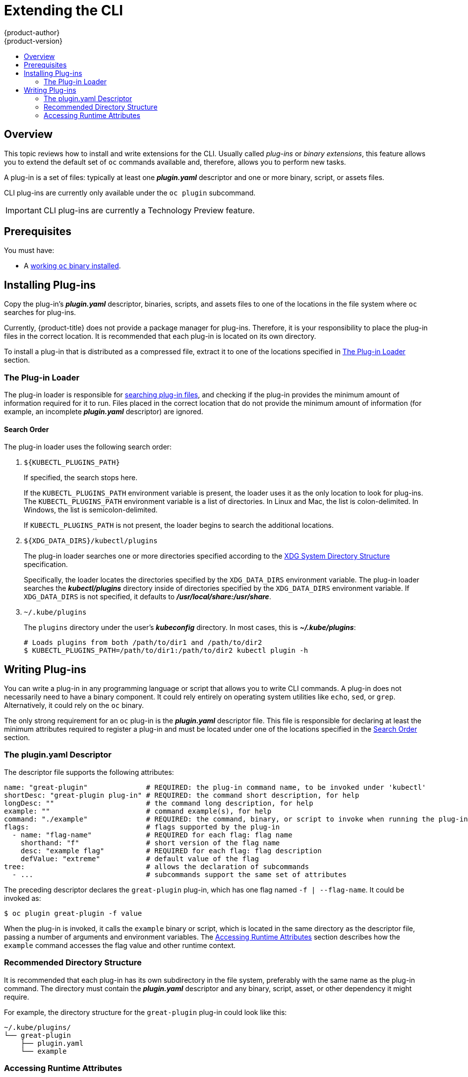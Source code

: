 [[cli-reference-extend-cli]]
= Extending the CLI
{product-author}
{product-version}
:data-uri:
:icons:
:experimental:
:toc: macro
:toc-title:

toc::[]

[[cli-plugins-overview]]
== Overview

This topic reviews how to install and write extensions for the CLI. Usually
called _plug-ins_ or _binary extensions_, this feature allows you to extend the
default set of `oc` commands available and, therefore, allows you to perform new
tasks.

A plug-in is a set of files: typically at least one *_plugin.yaml_* descriptor
and one or more binary, script, or assets files.

CLI plug-ins are currently only available under the `oc plugin` subcommand.

[IMPORTANT]
====
CLI plug-ins are currently a Technology Preview feature.
ifdef::openshift-enterprise[]
Technology Preview features are not supported with Red Hat production service
level agreements (SLAs), might not be functionally complete, and Red Hat does
not recommend to use them for production. These features provide early access to
upcoming product features, enabling customers to test functionality and provide
feedback during the development process.

See the link:https://access.redhat.com/support/offerings/techpreview/[Red Hat
Technology Preview features support scope] for more information.
endif::[]
====

[[cli-plugins-prerequisites]]
== Prerequisites

You must have:

- A xref:../cli_reference/get_started_cli.adoc#cli-reference-get-started-cli[working `oc` binary installed].

[[cli-installing-plugins]]
== Installing Plug-ins

Copy the plug-in's *_plugin.yaml_* descriptor, binaries, scripts, and assets
files to one of the locations in the file system where `oc` searches for
plug-ins.

Currently, {product-title} does not provide a package manager for plug-ins.
Therefore, it is your responsibility to place the plug-in files in the correct
location. It is recommended that each plug-in is located on its own directory.

To install a plug-in that is distributed as a compressed file, extract it to one
of the locations specified in xref:cli-plugin-loader[The Plug-in Loader] section.

[[cli-plugin-loader]]
=== The Plug-in Loader

The plug-in loader is responsible for
xref:cli-plugin-loader-search-order[searching plug-in files], and checking if
the plug-in provides the minimum amount of information required for it to run.
Files placed in the correct location that do not provide the minimum amount of
information (for example, an incomplete *_plugin.yaml_* descriptor) are ignored.

[[cli-plugin-loader-search-order]]
==== Search Order
The plug-in loader uses the following search order:

. `${KUBECTL_PLUGINS_PATH}`
+
If specified, the search stops here.
+
If the `KUBECTL_PLUGINS_PATH` environment variable is present, the loader uses
it as the only location to look for plug-ins. The `KUBECTL_PLUGINS_PATH`
environment variable is a list of directories. In Linux and Mac, the list is
colon-delimited. In Windows, the list is semicolon-delimited.
+
If `KUBECTL_PLUGINS_PATH` is not present, the loader begins to search the
additional locations.

. `${XDG_DATA_DIRS}/kubectl/plugins`
+
The plug-in loader searches one or more directories specified according to the
link:https://specifications.freedesktop.org/basedir-spec/basedir-spec-latest.html[XDG
System Directory Structure] specification.
+
Specifically, the loader locates the directories specified by the
`XDG_DATA_DIRS` environment variable. The plug-in loader searches the
*_kubectl/plugins_* directory inside of directories specified by the
`XDG_DATA_DIRS` environment variable. If `XDG_DATA_DIRS` is not specified, it
defaults to *_/usr/local/share:/usr/share_*.

. `~/.kube/plugins`
+
The `plugins` directory under the user's *_kubeconfig_* directory. In most
cases, this is *_~/.kube/plugins_*:
+
[source,terminal]
----
# Loads plugins from both /path/to/dir1 and /path/to/dir2
$ KUBECTL_PLUGINS_PATH=/path/to/dir1:/path/to/dir2 kubectl plugin -h
----

[[cli-writing-plugins]]
== Writing Plug-ins

You can write a plug-in in any programming language or script that allows you to
write CLI commands. A plug-in does not necessarily need to have a binary
component. It could rely entirely on operating system utilities like `echo`,
`sed`, or `grep`. Alternatively, it could rely on the `oc` binary.

The only strong requirement for an `oc` plug-in is the *_plugin.yaml_*
descriptor file. This file is responsible for declaring at least the minimum
attributes required to register a plug-in and must be located under one of the
locations specified in the xref:cli-plugin-loader-search-order[Search Order]
section.

[[cli-writing-plugins-descriptor]]
=== The plugin.yaml Descriptor

The descriptor file supports the following attributes:

----
name: "great-plugin"              # REQUIRED: the plug-in command name, to be invoked under 'kubectl'
shortDesc: "great-plugin plug-in" # REQUIRED: the command short description, for help
longDesc: ""                      # the command long description, for help
example: ""                       # command example(s), for help
command: "./example"              # REQUIRED: the command, binary, or script to invoke when running the plug-in
flags:                            # flags supported by the plug-in
  - name: "flag-name"             # REQUIRED for each flag: flag name
    shorthand: "f"                # short version of the flag name
    desc: "example flag"          # REQUIRED for each flag: flag description
    defValue: "extreme"           # default value of the flag
tree:                             # allows the declaration of subcommands
  - ...                           # subcommands support the same set of attributes
----

The preceding descriptor declares the `great-plugin` plug-in, which has
one flag named `-f | --flag-name`. It could be invoked as:

[source,terminal]
----
$ oc plugin great-plugin -f value
----

When the plug-in is invoked, it calls the `example` binary or script, which is
located in the same directory as the descriptor file, passing a number of
arguments and environment variables. The
xref:cli-writing-plugins-accessing-runtime-attributes[Accessing Runtime
Attributes] section describes how the `example` command accesses the flag value
and other runtime context.

[[cli-writing-plugins-directory-structure]]
=== Recommended Directory Structure

It is recommended that each plug-in has its own subdirectory in the file system,
preferably with the same name as the plug-in command. The directory must contain
the *_plugin.yaml_* descriptor and any binary, script, asset, or other
dependency it might require.

For example, the directory structure for the `great-plugin` plug-in could look like
this:

----
~/.kube/plugins/
└── great-plugin
    ├── plugin.yaml
    └── example
----

[[cli-writing-plugins-accessing-runtime-attributes]]
=== Accessing Runtime Attributes

In most use cases, the binary or script file you write to support the plug-in
must have access to some contextual information provided by the plug-in
framework. For example, if you declared flags in the descriptor file, your
plug-in must have access to the user-provided flag values at runtime.

The same is true for global flags. The plug-in framework is responsible for
doing that, so plug-in writers do not need to worry about parsing arguments.
This also ensures the best level of consistency between plug-ins and regular
`oc` commands.

Plug-ins have access to runtime context attributes through environment
variables. To access the value provided through a flag, for example, look for
the value of the proper environment variable using the appropriate function call
for your binary or script.

The supported environment variables are:

* `KUBECTL_PLUGINS_CALLER`: The full path to the `oc` binary that was used in the
current command invocation. As a plug-in writer, you do not have to implement
logic to authenticate and access the Kubernetes API. Instead, you can use the
value provided by this environment variable to invoke `oc` and obtain the
information you need, using for example `oc get --raw=/apis`.

* `KUBECTL_PLUGINS_CURRENT_NAMESPACE`: The current namespace that is the context
for this call. This is the actual namespace to be considered in namespaced
operations, meaning it was already processed in terms of the precedence between
what was provided through the kubeconfig, the `--namespace` global flag,
environment variables, and so on.

* `KUBECTL_PLUGINS_DESCRIPTOR_*`: One environment variable for every attribute
declared in the *_plugin.yaml_* descriptor. For example,
`KUBECTL_PLUGINS_DESCRIPTOR_NAME`, `KUBECTL_PLUGINS_DESCRIPTOR_COMMAND`.

* `KUBECTL_PLUGINS_GLOBAL_FLAG_*`: One environment variable for every global flag
supported by `oc`. For example, `KUBECTL_PLUGINS_GLOBAL_FLAG_NAMESPACE`,
`KUBECTL_PLUGINS_GLOBAL_FLAG_LOGLEVEL`.

* `KUBECTL_PLUGINS_LOCAL_FLAG_*`: One environment variable for every local flag
declared in the *_plugin.yaml_* descriptor. For example,
`KUBECTL_PLUGINS_LOCAL_FLAG_HEAT` in the preceding `great-plugin` example.

ifdef::openshift-origin[]
[[extend-cli-plug-in-examples]]
=== Plug-in Examples
The
link:https://github.com/openshift/origin/tree/master/vendor/k8s.io/kubernetes/pkg/kubectl/plugins/examples[{product-title}
source] contains some plug-in examples.
endif::[]
